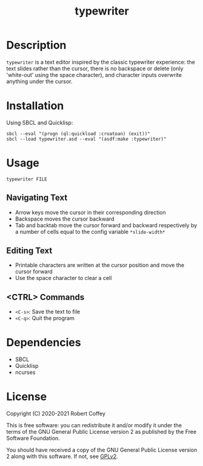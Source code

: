 #+title: typewriter

* Description

=typewriter= is a text editor inspired by the classic typewriter experience: the
text slides rather than the cursor, there is no backspace or delete (only
'white-out' using the space character), and character inputs overwrite anything
under the cursor.

* Installation

Using SBCL and Quicklisp:
#+begin_src shell
sbcl --eval "(progn (ql:quickload :croatoan) (exit))"
sbcl --load typewriter.asd --eval "(asdf:make :typewriter)"
#+end_src

* Usage

#+begin_src shell
typewriter FILE
#+end_src

** Navigating Text
- Arrow keys move the cursor in their corresponding direction
- Backspace moves the cursor backward
- Tab and backtab move the cursor forward and backward respectively by a number
  of cells equal to the config variable ~*slide-width*~

** Editing Text
- Printable characters are written at the cursor position and move the cursor
  forward
- Use the space character to clear a cell

** <CTRL> Commands
- ~<C-s>~: Save the text to file
- ~<C-q>~: Quit the program

* Dependencies

- SBCL
- Quicklisp
- ncurses

* License

Copyright (C) 2020-2021 Robert Coffey

This is free software: you can redistribute it and/or modify it under the terms
of the GNU General Public License version 2 as published by the Free Software
Foundation.

You should have received a copy of the GNU General Public License version 2
along with this software. If not, see [[https://www.gnu.org/licenses/gpl-2.0][GPLv2]].
